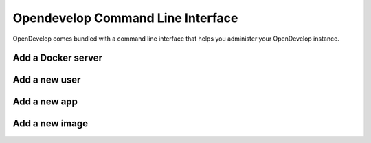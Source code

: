 Opendevelop Command Line Interface
^^^^^^^^^^^^^^^^^^^^^^^^^^^^^^^^^^

OpenDevelop comes bundled with a command line interface that helps you administer your
OpenDevelop instance.

Add a Docker server
===================

Add a new user
==============

Add a new app
=============

Add a new image
===============

